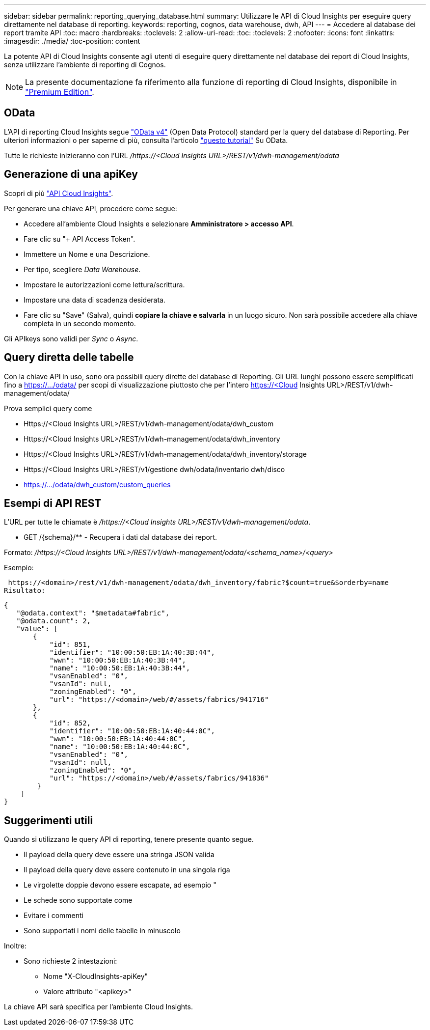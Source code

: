 ---
sidebar: sidebar 
permalink: reporting_querying_database.html 
summary: Utilizzare le API di Cloud Insights per eseguire query direttamente nel database di reporting. 
keywords: reporting, cognos, data warehouse, dwh, API 
---
= Accedere al database dei report tramite API
:toc: macro
:hardbreaks:
:toclevels: 2
:allow-uri-read: 
:toc: 
:toclevels: 2
:nofooter: 
:icons: font
:linkattrs: 
:imagesdir: ./media/
:toc-position: content


[role="lead"]
La potente API di Cloud Insights consente agli utenti di eseguire query direttamente nel database dei report di Cloud Insights, senza utilizzare l'ambiente di reporting di Cognos.


NOTE: La presente documentazione fa riferimento alla funzione di reporting di Cloud Insights, disponibile in link:/concept_subscribing_to_cloud_insights.html#editions["Premium Edition"].



== OData

L'API di reporting Cloud Insights segue link:https://www.odata.org/["OData v4"] (Open Data Protocol) standard per la query del database di Reporting. Per ulteriori informazioni o per saperne di più, consulta l'articolo link:https://www.odata.org/getting-started/basic-tutorial/["questo tutorial"] Su OData.

Tutte le richieste inizieranno con l'URL _/https://<Cloud Insights URL>/REST/v1/dwh-management/odata_



== Generazione di una apiKey

Scopri di più link:API_Overview.html["API Cloud Insights"].

Per generare una chiave API, procedere come segue:

* Accedere all'ambiente Cloud Insights e selezionare *Amministratore > accesso API*.
* Fare clic su "+ API Access Token".
* Immettere un Nome e una Descrizione.
* Per tipo, scegliere _Data Warehouse_.
* Impostare le autorizzazioni come lettura/scrittura.
* Impostare una data di scadenza desiderata.
* Fare clic su "Save" (Salva), quindi *copiare la chiave e salvarla* in un luogo sicuro. Non sarà possibile accedere alla chiave completa in un secondo momento.


Gli APIkeys sono validi per _Sync_ o _Async_.



== Query diretta delle tabelle

Con la chiave API in uso, sono ora possibili query dirette del database di Reporting. Gli URL lunghi possono essere semplificati fino a https://.../odata/ per scopi di visualizzazione piuttosto che per l'intero https://<Cloud Insights URL>/REST/v1/dwh-management/odata/

Prova semplici query come

* Https://<Cloud Insights URL>/REST/v1/dwh-management/odata/dwh_custom
* Https://<Cloud Insights URL>/REST/v1/dwh-management/odata/dwh_inventory
* Https://<Cloud Insights URL>/REST/v1/dwh-management/odata/dwh_inventory/storage
* Https://<Cloud Insights URL>/REST/v1/gestione dwh/odata/inventario dwh/disco
* https://.../odata/dwh_custom/custom_queries




== Esempi di API REST

L'URL per tutte le chiamate è _/https://<Cloud Insights URL>/REST/v1/dwh-management/odata_.

* GET /{schema}/** - Recupera i dati dal database dei report.


Formato: _/https://<Cloud Insights URL>/REST/v1/dwh-management/odata/<schema_name>/<query>_

Esempio:

 https://<domain>/rest/v1/dwh-management/odata/dwh_inventory/fabric?$count=true&$orderby=name
Risultato:

....
{
   "@odata.context": "$metadata#fabric",
   "@odata.count": 2,
   "value": [
       {
           "id": 851,
           "identifier": "10:00:50:EB:1A:40:3B:44",
           "wwn": "10:00:50:EB:1A:40:3B:44",
           "name": "10:00:50:EB:1A:40:3B:44",
           "vsanEnabled": "0",
           "vsanId": null,
           "zoningEnabled": "0",
           "url": "https://<domain>/web/#/assets/fabrics/941716"
       },
       {
           "id": 852,
           "identifier": "10:00:50:EB:1A:40:44:0C",
           "wwn": "10:00:50:EB:1A:40:44:0C",
           "name": "10:00:50:EB:1A:40:44:0C",
           "vsanEnabled": "0",
           "vsanId": null,
           "zoningEnabled": "0",
           "url": "https://<domain>/web/#/assets/fabrics/941836"
        }
    ]
}
....


== Suggerimenti utili

Quando si utilizzano le query API di reporting, tenere presente quanto segue.

* Il payload della query deve essere una stringa JSON valida
* Il payload della query deve essere contenuto in una singola riga
* Le virgolette doppie devono essere escapate, ad esempio "
* Le schede sono supportate come
* Evitare i commenti
* Sono supportati i nomi delle tabelle in minuscolo


Inoltre:

* Sono richieste 2 intestazioni:
+
** Nome "X-CloudInsights-apiKey"
** Valore attributo "<apikey>"




La chiave API sarà specifica per l'ambiente Cloud Insights.
